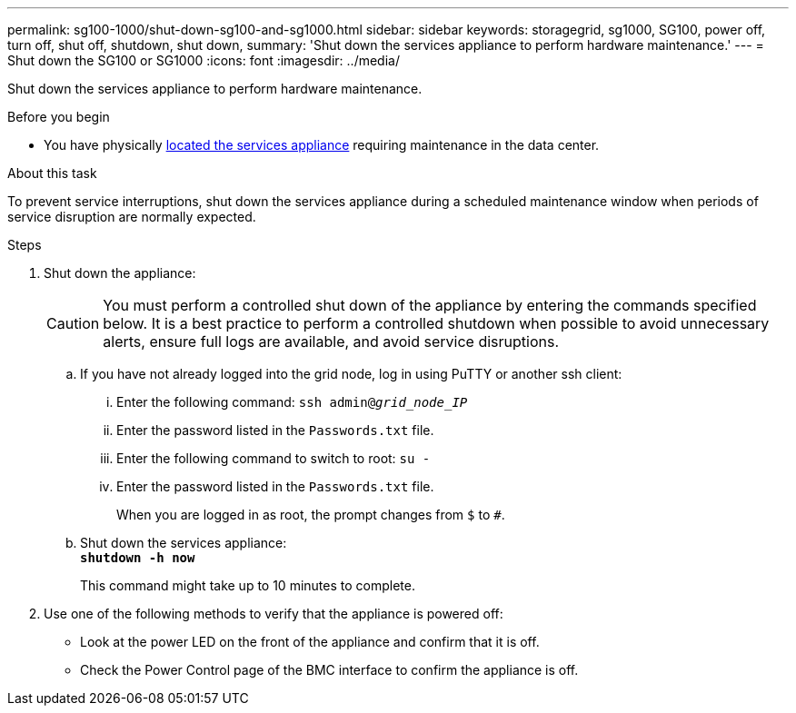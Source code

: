 ---
permalink: sg100-1000/shut-down-sg100-and-sg1000.html
sidebar: sidebar
keywords: storagegrid, sg1000, SG100, power off, turn off, shut off, shutdown, shut down, 
summary: 'Shut down the services appliance to perform hardware maintenance.'
---
= Shut down the SG100 or SG1000
:icons: font
:imagesdir: ../media/

[.lead]
Shut down the services appliance to perform hardware maintenance.

.Before you begin

* You have physically link:locating-controller-in-data-center.html[located the services appliance] requiring maintenance in the data center.

.About this task

To prevent service interruptions, shut down the services appliance during a scheduled maintenance window when periods of service disruption are normally expected. 

.Steps

. Shut down the appliance:
+
CAUTION: You must perform a controlled shut down of the appliance by entering the commands specified below. It is a best practice to perform a controlled shutdown when possible to avoid unnecessary alerts, ensure full logs are available, and avoid service disruptions.

 .. If you have not already logged into the grid node, log in using PuTTY or another ssh client:
  ... Enter the following command: `ssh admin@_grid_node_IP_`
  ... Enter the password listed in the `Passwords.txt` file.
  ... Enter the following command to switch to root: `su -`
  ... Enter the password listed in the `Passwords.txt` file.
+
When you are logged in as root, the prompt changes from `$` to `#`.
 .. Shut down the services appliance: +
`*shutdown -h now*`
+
This command might take up to 10 minutes to complete.

. Use one of the following methods to verify that the appliance is powered off:
 ** Look at the power LED on the front of the appliance and confirm that it is off.
 ** Check the Power Control page of the BMC interface to confirm the appliance is off. 
